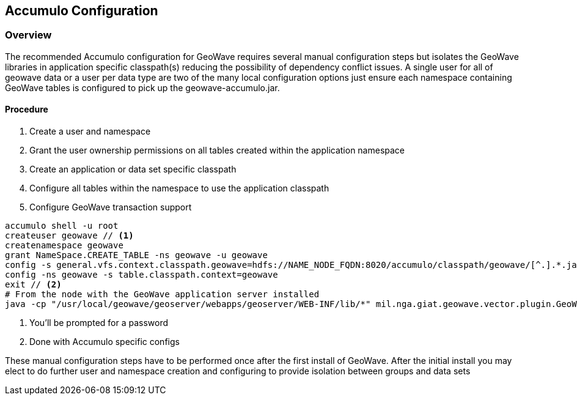 [[accumulo-config]]
<<<
== Accumulo Configuration

=== Overview

The recommended Accumulo configuration for GeoWave requires several manual configuration steps but isolates the GeoWave
libraries in application specific classpath(s) reducing the possibility of dependency conflict issues. A single user for
all of geowave data or a user per data type are two of the many local configuration options just ensure each namespace
containing GeoWave tables is configured to pick up the geowave-accumulo.jar.

==== Procedure

. Create a user and namespace
. Grant the user ownership permissions on all tables created within the application namespace
. Create an application or data set specific classpath
. Configure all tables within the namespace to use the application classpath
. Configure GeoWave transaction support

[source, bash]
----
accumulo shell -u root
createuser geowave // <1>
createnamespace geowave
grant NameSpace.CREATE_TABLE -ns geowave -u geowave
config -s general.vfs.context.classpath.geowave=hdfs://NAME_NODE_FQDN:8020/accumulo/classpath/geowave/[^.].*.jar
config -ns geowave -s table.classpath.context=geowave
exit // <2>
# From the node with the GeoWave application server installed
java -cp "/usr/local/geowave/geoserver/webapps/geoserver/WEB-INF/lib/*" mil.nga.giat.geowave.vector.plugin.GeoWaveGTDataStore -z ZOOKEEPER_NODE:2181 -i accumulo -u root -p ROOT_PASSWORD -n geowave -m 20
----
<1> You'll be prompted for a password
<2> Done with Accumulo specific configs

These manual configuration steps have to be performed once after the first install of GeoWave. After the initial install you
may elect to do further user and namespace creation and configuring to provide isolation between groups and data sets
